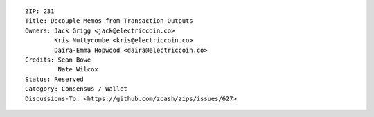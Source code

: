 ::

  ZIP: 231
  Title: Decouple Memos from Transaction Outputs
  Owners: Jack Grigg <jack@electriccoin.co>
          Kris Nuttycombe <kris@electriccoin.co>
          Daira-Emma Hopwood <daira@electriccoin.co>
  Credits: Sean Bowe
           Nate Wilcox
  Status: Reserved
  Category: Consensus / Wallet
  Discussions-To: <https://github.com/zcash/zips/issues/627>
